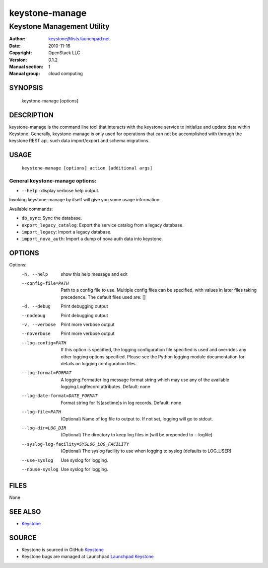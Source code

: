 ===============
keystone-manage
===============

---------------------------
Keystone Management Utility
---------------------------

:Author: keystone@lists.launchpad.net
:Date:   2010-11-16
:Copyright: OpenStack LLC
:Version: 0.1.2
:Manual section: 1
:Manual group: cloud computing

SYNOPSIS
========

  keystone-manage [options]

DESCRIPTION
===========

keystone-manage is the command line tool that interacts with the keystone
service to initialize and update data within Keystone.  Generally,
keystone-manage is only used for operations that can not be accomplished
with through the keystone REST api, such data import/export and schema
migrations.


USAGE
=====

    ``keystone-manage [options] action [additional args]``


General keystone-manage options:
--------------------------------

* ``--help`` : display verbose help output.

Invoking keystone-manage by itself will give you some usage information.

Available commands:

* ``db_sync``: Sync the database.
* ``export_legacy_catalog``: Export the service catalog from a legacy database.
* ``import_legacy``: Import a legacy database.
* ``import_nova_auth``: Import a dump of nova auth data into keystone.

OPTIONS
=======

Options:
  -h, --help            show this help message and exit
  --config-file=PATH    Path to a config file to use. Multiple config files
                        can be specified, with values in later files taking
                        precedence. The default files used are: []
  -d, --debug           Print debugging output
  --nodebug             Print debugging output
  -v, --verbose         Print more verbose output
  --noverbose           Print more verbose output
  --log-config=PATH     If this option is specified, the logging configuration
                        file specified is used and overrides any other logging
                        options specified. Please see the Python logging
                        module documentation for details on logging
                        configuration files.
  --log-format=FORMAT   A logging.Formatter log message format string which
                        may use any of the available logging.LogRecord
                        attributes. Default: none
  --log-date-format=DATE_FORMAT
                        Format string for %(asctime)s in log records. Default:
                        none
  --log-file=PATH       (Optional) Name of log file to output to. If not set,
                        logging will go to stdout.
  --log-dir=LOG_DIR     (Optional) The directory to keep log files in (will be
                        prepended to --logfile)
  --syslog-log-facility=SYSLOG_LOG_FACILITY
                        (Optional) The syslog facility to use when logging to
                        syslog (defaults to LOG_USER)
  --use-syslog          Use syslog for logging.
  --nouse-syslog        Use syslog for logging.

FILES
=====

None

SEE ALSO
========

* `Keystone <http://github.com/openstack/keystone>`__

SOURCE
======

* Keystone is sourced in GitHub `Keystone <http://github.com/openstack/keystone>`__
* Keystone bugs are managed at Launchpad `Launchpad Keystone <https://bugs.launchpad.net/keystone>`__
